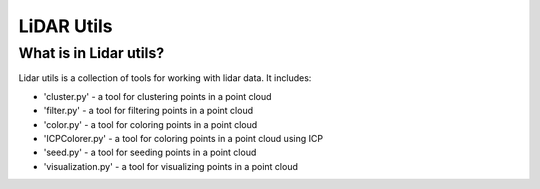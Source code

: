 LiDAR Utils
===========

What is in Lidar utils?
-----------------------

Lidar utils is a collection of tools for working with lidar data. It includes:

- 'cluster.py' - a tool for clustering points in a point cloud
- 'filter.py' - a tool for filtering points in a point cloud
- 'color.py' - a tool for coloring points in a point cloud
- 'ICPColorer.py' - a tool for coloring points in a point cloud using ICP
- 'seed.py' - a tool for seeding points in a point cloud
- 'visualization.py' - a tool for visualizing points in a point cloud